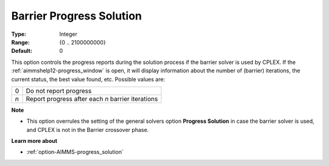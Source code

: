 .. _option-CPLEX-barrier_progress_solution:


Barrier Progress Solution
=========================



:Type:	Integer	
:Range:	{0 .. 2100000000}	
:Default:	0	



This option controls the progress reports during the solution process if the barrier solver is used by CPLEX.
If the :ref:`aimmshelp12-progress_window` is open, it will display information about the number of (barrier)
iterations, the current status, the best value found, etc. Possible values are: 

.. list-table::

   * - 0
     - Do not report progress
   * - *n*
     - Report progress after each *n* barrier iterations


**Note** 

*	This option overrules the setting of the general solvers option **Progress Solution** in case the barrier solver is used, and CPLEX is not in the Barrier crossover phase.


**Learn more about** 

*	:ref:`option-AIMMS-progress_solution` 
